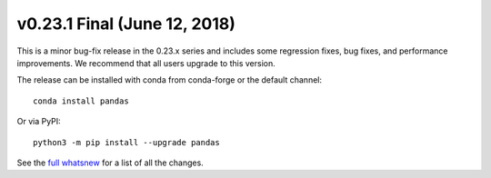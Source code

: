 v0.23.1 Final (June 12, 2018)
~~~~~~~~~~~~~~~~~~~~~~~~~~~~~~

This is a minor bug-fix release in the 0.23.x series and includes some regression fixes, bug fixes, and performance improvements.
We recommend that all users upgrade to this version.

The release can be installed with conda from conda-forge or the default channel::

    conda install pandas

Or via PyPI::

    python3 -m pip install --upgrade pandas

See the `full whatsnew <https://pandas.pydata.org/pandas-docs/version/0.23.1/whatsnew.html#v0-23-1>`_ for a list of all the changes.
